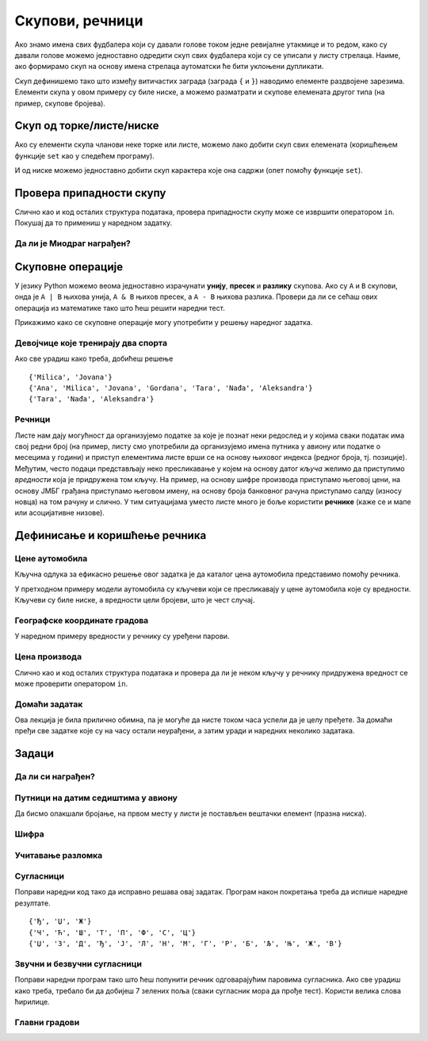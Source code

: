Скупови, речници
----------------

Ако знамо имена свих фудбалера који су давали голове током једне
ревијалне утакмице и то редом, како су давали голове можемо
једноставно одредити скуп свих фудбалера који су се уписали у листу
стрелаца. Наиме, ако формирамо скуп на основу имена стрелаца
аутоматски ће бити уклоњени дупликати.

.. activecode:: скуп
		
   strelci = {"Mesi", "Ronaldo", "Mesi", "Ibrahimović", "Ibrahimović", "Nejmar", "Nejmar"}
   print(strelci)

Скуп дефинишемо тако што између витичастих заграда (заграда ``{`` и
``}``) наводимо елементе раздвојене зарезима. Елементи скупа у овом
примеру су биле ниске, а можемо разматрати и скупове елемената другог
типа (на пример, скупове бројева).

Скуп од торке/листе/ниске
&&&&&&&&&&&&&&&&&&&&&&&&&

Ако су елементи скупа чланови неке торке или листе, можемо лако добити
скуп свих елемената (коришћењем функције ``set`` као у следећем
програму).

.. activecode:: скуп_од_листе
		
   golovi = ["Mesi", "Ronaldo", "Mesi", "Ibrahimović", "Ibrahimović", "Nejmar", "Nejmar"]
   strelci = set(golovi)
   print(strelci)

И од ниске можемо једноставно добити скуп карактера које она садржи
(опет помоћу функције ``set``).

Провера припадности скупу
&&&&&&&&&&&&&&&&&&&&&&&&&

Слично као и код осталих структура података, провера припадности скупу
може се извршити оператором ``in``. Покушај да то примениш у наредном
задатку.

Да ли је Миодраг награђен?
''''''''''''''''''''''''''

.. questionnote:: 

   Познат је скуп награђених ученика. Напиши програм који проверава да
   ли је Миодраг освојио награду.

.. activecode:: члан_скупа_награђених

   nagradjeni = {"Lenka", "Sofija", "Dimitrije"} 
   if "Miodrag" ???:
       print("Bravo!")
   else:                       
       print("Nažalost, Miodrag nije među nagrađenima.")


Скуповне операције
&&&&&&&&&&&&&&&&&&

У језику Python можемо веома једноставно израчунати **унију**,
**пресек** и **разлику** скупова. Ако су ``A`` и ``B`` скупови, онда
је ``A | B`` њихова унија, ``A & B`` њихов пресек, а ``A - B`` њихова
разлика. Провери да ли се сећаш ових операција из математике тако што
ћеш решити наредни тест.


.. dragndrop:: identifier
    :match_1: A & B|||{3}
    :match_2: A | B|||{3, 4, 5, 6, 7}
    :match_3: A - B|||{6, 7}
    :match_4: B - A|||{4, 5}
    :match_5: (A - B) | (B - A)|||{4, 5, 6, 7}

    Ако је A = {3, 6, 7}, а B = {3, 4, 5}, повежи скуповне
    операције са њиховим резултатима.


Прикажимо како се скуповне операције могу употребити у решењу наредног
задатка.

Девојчице које тренирају два спорта
'''''''''''''''''''''''''''''''''''
.. level:: 1
   
.. questionnote::

  Један скуп садржи девојчице из одељења које тренирају ритмичку
  гимнастику, а други оне које тренирају одбојку. Одреди скуп
  девојчица које тренирају оба спорта, скуп девојчица које тренирају
  бар један од њих и скуп девојчица које тренирају само одбојку.

.. activecode:: скупови_спортисткиња  

   ritmicka = {"Ana", "Milica", "Jovana", "Gordana"}
   odbojka = {"Tara", "Nađa", "Milica", "Jovana", "Aleksandra"}
   dva_sporta = ritmicka ??? odbojka       # upiši odgovarajući operator
   bar_jedan_sport = ritmicka ??? odbojka  # upiši odgovarajući operator
   samo_odbojka = odbojka ??? ritmicka     # upiši odgovarajući operator
   print(dva_sporta)
   print(bar_jedan_sport)
   print(samo_odbojka)

Ако све урадиш како треба, добићеш решење

::

   {'Milica', 'Jovana'}
   {'Ana', 'Milica', 'Jovana', 'Gordana', 'Tara', 'Nađa', 'Aleksandra'}
   {'Tara', 'Nađa', 'Aleksandra'}   

Речници
'''''''

Листе нам дају могућност да организујемо податке за које је познат
неки редослед и у којима сваки податак има свој редни број (на пример,
листу смо употребили да организујемо имена путника у авиону или
податке о месецима у години) и приступ елементима листе врши се на
основу њиховог индекса (редног броја, тј. позиције). Међутим, често
подаци представљају неко пресликавање у којем на основу датог *кључа*
желимо да приступимо *вредности* која је придружена том кључу. На
пример, на основу шифре производа приступамо његовој цени, на основу
ЈМБГ грађана приступамо његовом имену, на основу броја банковног
рачуна приступамо салду (износу новца) на том рачуну и слично. У тим
ситуацијама уместо листе много је боље користити **речнике** (каже се
и мапе или асоцијативне низове).

Дефинисање и коришћење речника
&&&&&&&&&&&&&&&&&&&&&&&&&&&&&&

Цене аутомобила
'''''''''''''''
.. level:: 1

.. questionnote::

   Аутомобили у каталогу имају придружене цене и ми желимо да у нашем
   програму можемо да одредимо цену аутомобила на основу његовог
   модела. Напиши програм који на основу унетог модела аутомобила
   (ниска) одређује његову цену (цео број).

.. image:: ../../_images/sajam_automobila.jpg
   :width: 300px   
   :align: center

Кључна одлука за ефикасно решење овог задатка је да каталог цена
аутомобила представимо помоћу речника.

.. activecode:: цене_аутомобила
		
   cene_automobila = {"fiat 500l": 11990, 
                      "renault clio": 9650, 
                      "toyota corolla": 13990}
   automobil = input("Unesi model automobila:")
   print(cene_automobila[automobil])

У претходном примеру модели аутомобила су кључеви који се пресликавају
у цене аутомобила које су вредности. Кључеви су биле ниске, а
вредности цели бројеви, што је чест случај.


Географске координате градова
'''''''''''''''''''''''''''''
.. level:: 2

У наредном примеру вредности у речнику су уређени парови.
	   
.. questionnote::

   Познате су географске координате неколико главних европских
   градова. За дато име града одреди њене географске
   координате. Одреди посебно географску дужину и посебно географску
   ширину.

.. activecode:: географске_координате
		
   gradovi = {"Beograd": (44.7866, 20.4489), 
              "Budimpešta": (47.4979, 19.0402),
              "Beč": (48.2082, 16.3738), 
              "Bratislava": (48.1486, 17.1077)}
   grad = input("Unesi ime grada: ")
   # ispravi naredni red tako da se iz rečnika pročitaju koordinate grada
   koordinate = ???
   print(koordinate)
   # dopuni naredni kod tako da se ispišu geografska širina i dužina
   print("Geografska širina: ")
   print("Geografska dužina: ")


Цена производа
''''''''''''''

Слично као и код осталих структура података и провера да ли је неком
кључу у речнику придружена вредност се може проверити оператором
``in``.

.. level:: 1
      
.. questionnote::

   У речнику се чувају цене различитих производа у продавници. Пронађи
   и испиши цену датог производа или пријави да се тај производ не
   продаје.

.. activecode:: припада_речнику
		
   cene = {"hleb": 39.90, "mleko": 89, "jaje": 14.90}
   proizvod = "hleb"
   if proizvod in cene:
       print(proizvod, "košta", cene[proizvod], "dinara")
   else:
       print(proizvod, "se ne prodaje u ovoj prodavnici")
   
Домаћи задатак
''''''''''''''

Ова лекција је била прилично обимна, па је могуће да нисте током часа
успели да је целу пређете. За домаћи пређи све задатке које су на часу
остали неурађени, а затим уради и наредних неколико задатака.

Задаци
&&&&&&


Да ли си награђен?
''''''''''''''''''
.. level:: 1

.. questionnote:: 

   Позната је листа награђених ученика. Напиши програм који проверава
   да ли је корисник чије се име учитава на почетку програма освојио
   награду.

.. activecode:: члан_листе_награђених

   nagradjeni = ["Lenka", "Sofija", "Dimitrije"]
   ime = ""    # ispravi ovaj red tako da se unosi ime ucenika
   if ???:     # dodaj uslov koji proverava da li se uneto ime nalazi u listi
       print("Bravo, nagrada je tvoja!")
   else:
       print("Nažalost, nisi među nagrađenima")

Путници на датим седиштима у авиону
'''''''''''''''''''''''''''''''''''
.. level:: 1

.. questionnote::

  Познат је списак имена путника у авиону. Седишта су нумерисана од 1
  па надаље. Ако стјуардеса унесе број седишта, напиши програм који
  одређује име путника на том седишту. Након тога испиши имена путника
  која седе на прва четири, као и на последња два седишта, као и број
  седишта на којем седи Мика Микић.

Да бисмо олакшали бројање, на првом месту у листи је постављен
вештачки елемент (празна ниска).
  
.. activecode:: путници_у_авиону

  putnici = ["", "Петар Петровић", "Зорана Зорановић", "Мика Микић", \
             "Јелена Јеленковић", "Ана Анић", "Милан Милановић"]
  # ispravi naredne redove tako da se ispise ime putnika na unetom broju sedista
  sediste = int(input("Unesi broj sedista:"))
  print("Na sedistu", sediste, "sedi", putnici[0])
  # ispravi naredni red tako da se ispisu imena prva 4 putnika
  print(putnici[0])
  # ispravi naredni red tako da se ispisu imena poslednja 2 putnika
  print(putnici[0])
  # ispravi naredni red tako da se ispise broj sedista na kojem sedi Мика Микић
  print(putnici[0])

Шифра
'''''
.. level:: 1
   
.. questionnote::

   Лидијина шифра за gmail се састоји од 6 слова. Одлучила је да је
   закомпликује, али на правилан начин, тако да касније може да је се
   сети. Шифру ће закомпликовати тако што ће заменити редослед прва
   два и последња два слова, а средња два слова поновити два пута. На
   пример, ако јој је шифра била lidija закомпликована шифра јој је
   jadidili. Напиши програм који исписује закомпликовану шифру.

.. activecode:: закомпликована_шифра   

   sifra = "lidija"
   zakomplikovana_sifra = sifra[4:6] + ""  # popravi ovaj red
   print(zakomplikovana_sifra)

Учитавање разломка
''''''''''''''''''
.. level:: 2
		
.. questionnote::

   Корисник уноси текст који описује разломак (на пример,
   `3/4`). Израчунај децималну вредност тог разломка.


.. activecode:: разломак

   razlomak = input("Unesi razlomak: ")
   pozicija_crte = razlomak.find("/")
   brojilac = int(0)    # popravi ovaj red
   imenilac = int(razlomak[pozicija_crte+1:])
   print(0)   # popravi ovaj red

Сугласници
''''''''''
.. level:: 1

.. questionnote::
   
   Сугласници се по месту изговора могу бити предњонепчани (Ј, Љ, Њ, Ћ,
   Ђ, Ш, Ж, Ч, Џ) и задњонепчани К, Г, Х. По звучности, сугласници се
   деле на звучне (Б, Г, Д, Ђ, Ж, З, Џ), безвучне (П, К, Т, Ћ, Ш, С, Ч,
   Ф, Х, Ц), и сонанте(М, В, Р, Л, Н, Љ, Њ, Ј).

   - Који сугласници су истовремено и звучни и предњонепчани?
   - Који безвучни сугласници нису задњонепчани?
   - Који сугласници су сонанти или звучни?

Поправи наредни код тако да исправно решава овај задатак. Програм
након покретања треба да испише наредне резултате.
     
::      

  {'Ђ', 'Џ', 'Ж'}
  {'Ч', 'Ћ', 'Ш', 'Т', 'П', 'Ф', 'С', 'Ц'}
  {'Џ', 'З', 'Д', 'Ђ', 'Ј', 'Л', 'Н', 'М', 'Г', 'Р', 'Б', 'Љ', 'Њ', 'Ж', 'В'}

.. activecode:: скупови_сугласника
		
   zadnjonepcani  = {"К", "Г", "Х"}
   prednjonepcani = {"Ј", "Љ", "Њ", "Ћ", "Ђ", "Ш", "Ж", "Ч", "Џ"}
   zvucni   = {"Б", "Г", "Д", "Ђ", "Ж", "З", "Џ"}
   bezvucni = {"П", "К", "Т", "Ћ", "Ш", "С", "Ч", "Ф", "Х", "Ц"}
   sonanti  = {"М", "В", "Р", "Л", "Н", "Љ", "Њ", "Ј"}

   zvucni_prednjonepcani = {}           # popravi ovaj red
   bezvucni_ne_zadnjonepcani = {}       # popravi ovaj red
   zvucni_ili_sonanti = {}              # popravi ovaj red
   print(zvucni_prednjonepcani)
   print(bezvucni_ne_zadnjonepcani)
   print(zvucni_ili_sonanti)
   
Звучни и безвучни сугласници
''''''''''''''''''''''''''''
.. level:: 1
   
.. questionnote::

   Звучни и безвучни сугласници јављају се у паровима.  Звучни
   сугласници су БГДЂЖЗЏ (можеш их лакше запамтити помоћу првих слова
   реченице Баба грди деду: "Ђаволе живи зашто џандрљаш"?) Њихови
   безвучни парови су редом ПКТЋШСЧ. Напиши програм који за дати
   звучни сугласник одређује његов безвучни пар.

Поправи наредни програм тако што ћеш попунити речник одговарајућим
паровима сугласника. Ако све урадиш како треба, требало би да добијеш
7 зелених поља (сваки сугласник мора да прође тест). Користи велика
слова ћирилице.
   
.. activecode:: безвучни_звучни_парови
   :nocodelens:
      
   def bezvucni(zvucni):
       bezvucni_par = {}    # поправи овај ред
       return bezvucni_par[zvucni]
       
   ====
   from unittest.gui import TestCaseGui

   class myTests(TestCaseGui):

       def testOne(self):
          self.assertEqual(bezvucni("Б"), "П", "Безвучни пар гласа Б је глас П.")
          self.assertEqual(bezvucni("Г"), "К", "Безвучни пар гласа Г је глас К.")
          self.assertEqual(bezvucni("Д"), "Т", "Безвучни пар гласа Д је глас Т.")
          self.assertEqual(bezvucni("Ђ"), "Ћ", "Безвучни пар гласа Ђ је глас Ћ.")
          self.assertEqual(bezvucni("Ж"), "Ш", "Безвучни пар гласа Ж је глас Ш.")
          self.assertEqual(bezvucni("З"), "С", "Безвучни пар гласа З је глас С.")
          self.assertEqual(bezvucni("Џ"), "Ч", "Безвучни пар гласа Џ је глас Ч.")

   myTests().main()

Главни градови
''''''''''''''
.. level:: 1

.. questionnote::

   У речнику се чувају главни градови неколико држава. Напиши програм
   који учитава име државе и исписује главни град или каже да одговор
   на то питање не зна.

.. activecode:: главни_град

   glavni_grad = {"Srbija": "Beograd",
                  "Mađarska": "Budimpešta",
                  "Rumunija": "Bukurešt",
                  "Bugarska": "Sofija",
                  "Makedonija": "Skoplje",
                  "Albanija": "Tirana",
                  "Crna Gora": "Podgorica",
                  "Bosna i Hercegovina": "Sarajevo",
                  "Hrvatska": "Zagreb"}
   # završi ovaj program
   
